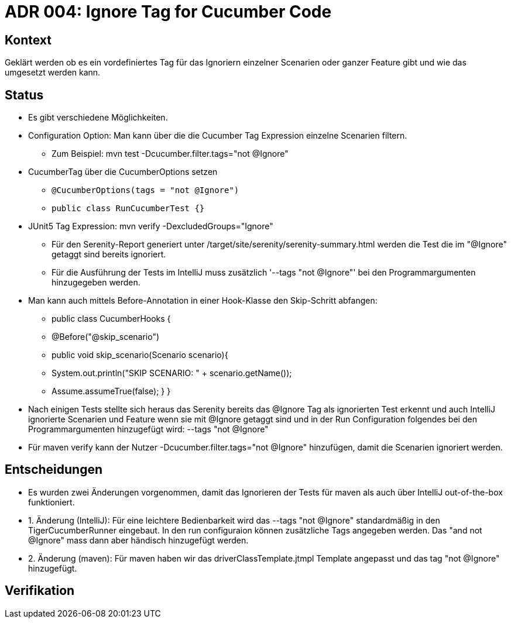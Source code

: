 = ADR 004: Ignore Tag for Cucumber Code

== Kontext

Geklärt werden ob es ein vordefiniertes Tag für das Ignoriern einzelner Scenarien oder ganzer Feature gibt und wie das
umgesetzt werden kann.

== Status

* Es gibt verschiedene Möglichkeiten.
* Configuration Option: Man kann über die die Cucumber Tag Expression einzelne Scenarien filtern.
** Zum Beispiel: mvn test -Dcucumber.filter.tags="not @Ignore"
* CucumberTag über die CucumberOptions setzen
** `@CucumberOptions(tags = "not @Ignore")`
** `public class RunCucumberTest {}`
* JUnit5 Tag Expression: mvn verify -DexcludedGroups="Ignore"
** Für den Serenity-Report generiert unter /target/site/serenity/serenity-summary.html werden die Test die im "@Ignore" getaggt sind bereits ignoriert.
** Für die Ausführung der Tests im IntelliJ muss zusätzlich '--tags "not @Ignore"' bei den Programmargumenten hinzugegeben werden.
* Man kann auch mittels Before-Annotation in einer Hook-Klasse den Skip-Schritt abfangen:
** public class CucumberHooks {
**  @Before("@skip_scenario")
**  public void skip_scenario(Scenario scenario){
**     System.out.println("SKIP SCENARIO: " + scenario.getName());
**     Assume.assumeTrue(false); } }

* Nach einigen Tests stellte sich heraus das Serenity bereits das @Ignore Tag als ignorierten Test erkennt und auch
IntelliJ ignorierte Scenarien und Feature wenn sie mit @Ignore getaggt sind und in der Run Configuration folgendes bei den Programmargumenten hinzugefügt wird: --tags
"not @Ignore"
* Für maven verify kann der Nutzer -Dcucumber.filter.tags="not @Ignore" hinzufügen, damit die Scenarien ignoriert werden.

== Entscheidungen

* Es wurden zwei Änderungen vorgenommen, damit das Ignorieren der Tests für maven als auch über IntelliJ out-of-the-box funktioniert.
* 1. Änderung (IntelliJ): Für eine leichtere Bedienbarkeit wird das --tags "not @Ignore" standardmäßig in den TigerCucumberRunner eingebaut. In den run configuraion können zusätzliche Tags angegeben werden. Das "and not @Ignore" mass dann aber händisch hinzugefügt werden.
* 2. Änderung (maven): Für maven haben wir das driverClassTemplate.jtmpl Template angepasst und das tag "not @Ignore" hinzugefügt.

== Verifikation


